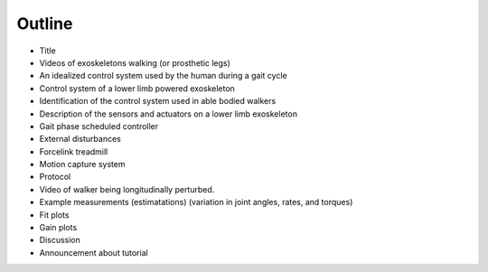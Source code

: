 Outline
=======




- Title
- Videos of exoskeletons walking (or prosthetic legs)
- An idealized control system used by the human during a gait cycle
- Control system of a lower limb powered exoskeleton
- Identification of the control system used in able bodied walkers
- Description of the sensors and actuators on a lower limb exoskeleton
- Gait phase scheduled controller
- External disturbances
- Forcelink treadmill
- Motion capture system
- Protocol
- Video of walker being longitudinally perturbed.
- Example measurements (estimatations) (variation in joint angles, rates, and torques)
- Fit plots
- Gain plots
- Discussion
- Announcement about tutorial

